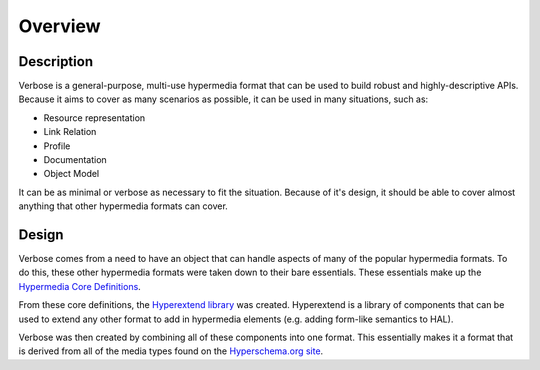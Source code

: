 Overview
========

.. _description:

Description
-----------

Verbose is a general-purpose, multi-use hypermedia format that can be used to build robust and highly-descriptive APIs. Because it aims to cover as many scenarios as possible, it can be used in many situations, such as:

* Resource representation
* Link Relation
* Profile
* Documentation
* Object Model

It can be as minimal or verbose as necessary to fit the situation. Because of it's design, it should be able to cover almost anything that other hypermedia formats can cover.

.. _design:

Design
------

Verbose comes from a need to have an object that can handle aspects of many of the popular hypermedia formats. To do this, these other hypermedia formats were taken down to their bare essentials. These essentials make up the `Hypermedia Core Definitions <http://hyperschema.org/core/>`_.

.. image :: _static/verbose.jpg
  :width: 600px

From these core definitions, the `Hyperextend library <http://hyperschema.org/extensions/hyperextend/>`_ was created. Hyperextend is a library of components that can be used to extend any other format to add in hypermedia elements (e.g. adding form-like semantics to HAL). 

Verbose was then created by combining all of these components into one format. This essentially makes it a format that is derived from all of the media types found on the `Hyperschema.org site <http://hyperschema.org/>`_.